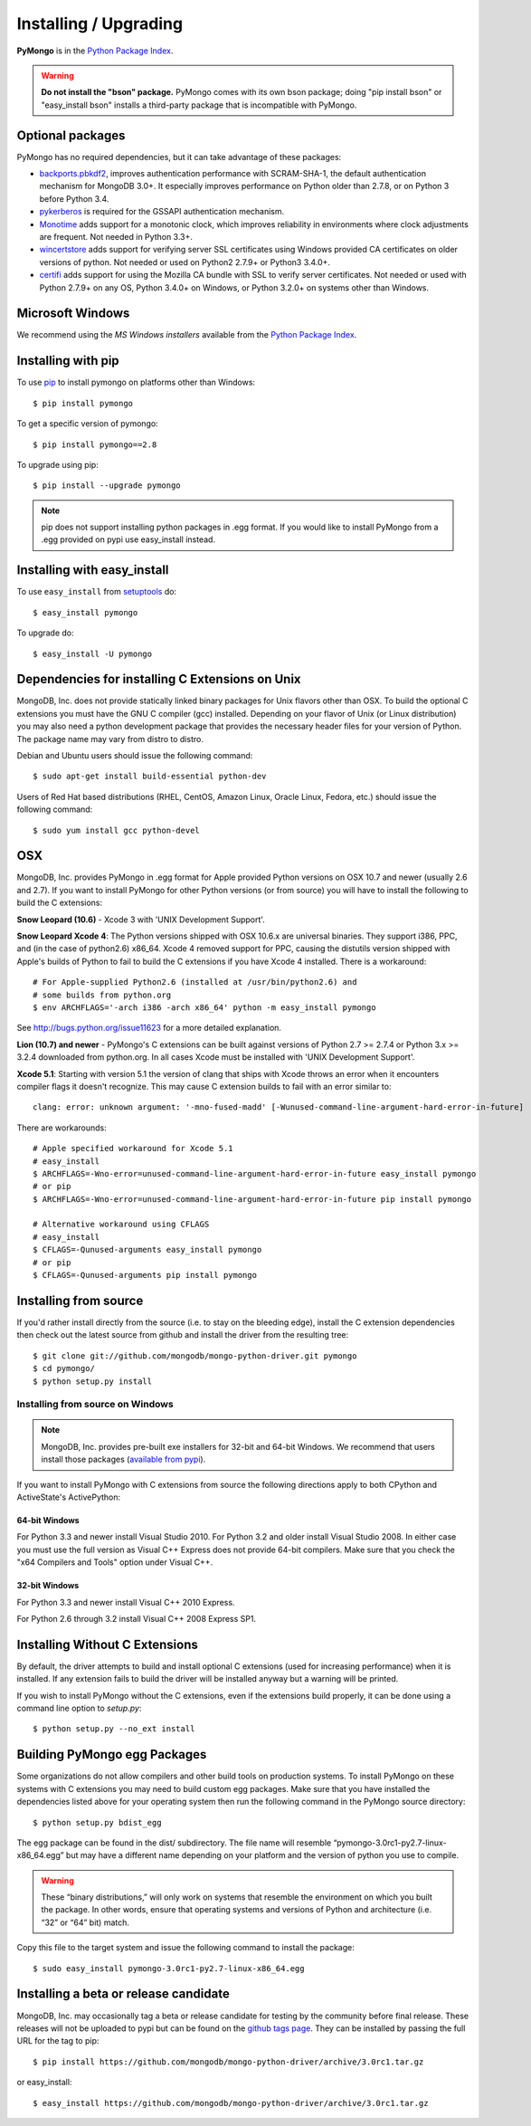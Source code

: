 Installing / Upgrading
======================
.. highlight:: bash

**PyMongo** is in the `Python Package Index
<http://pypi.python.org/pypi/pymongo/>`_.

.. warning:: **Do not install the "bson" package.** PyMongo comes with its own
   bson package; doing "pip install bson" or "easy_install bson" installs a
   third-party package that is incompatible with PyMongo.

Optional packages
-----------------

PyMongo has no required dependencies, but it can take advantage of these
packages:

- `backports.pbkdf2 <https://pypi.python.org/pypi/backports.pbkdf2/>`_,
  improves authentication performance with SCRAM-SHA-1, the default
  authentication mechanism for MongoDB 3.0+. It especially improves
  performance on Python older than 2.7.8, or on Python 3 before Python 3.4.
- `pykerberos <https://pypi.python.org/pypi/pykerberos>`_ is required for
  the GSSAPI authentication mechanism.
- `Monotime <https://pypi.python.org/pypi/Monotime>`_ adds support for
  a monotonic clock, which improves reliability in environments
  where clock adjustments are frequent. Not needed in Python 3.3+.
- `wincertstore <https://pypi.python.org/pypi/wincertstore>`_ adds support
  for verifying server SSL certificates using Windows provided CA
  certificates on older versions of python. Not needed or used on Python2
  2.7.9+ or Python3 3.4.0+.
- `certifi <https://pypi.python.org/pypi/certifi>`_ adds support for
  using the Mozilla CA bundle with SSL to verify server certificates. Not
  needed or used with Python 2.7.9+ on any OS, Python 3.4.0+ on Windows,
  or Python 3.2.0+ on systems other than Windows.

Microsoft Windows
-----------------

We recommend using the `MS Windows installers` available from the `Python
Package Index <http://pypi.python.org/pypi/pymongo/>`_.

Installing with pip
-------------------

To use `pip <http://pypi.python.org/pypi/pip>`_
to install pymongo on platforms other than Windows::

  $ pip install pymongo

To get a specific version of pymongo::

  $ pip install pymongo==2.8

To upgrade using pip::

  $ pip install --upgrade pymongo

.. note::
  pip does not support installing python packages in .egg format. If you would
  like to install PyMongo from a .egg provided on pypi use easy_install
  instead.

Installing with easy_install
----------------------------

To use ``easy_install`` from
`setuptools <http://pypi.python.org/pypi/setuptools>`_ do::

  $ easy_install pymongo

To upgrade do::

  $ easy_install -U pymongo

Dependencies for installing C Extensions on Unix
------------------------------------------------

MongoDB, Inc. does not provide statically linked binary packages for Unix
flavors other than OSX. To build the optional C extensions you must have the
GNU C compiler (gcc) installed. Depending on your flavor of Unix (or Linux
distribution) you may also need a python development package that provides
the necessary header files for your version of Python. The package name may
vary from distro to distro.

Debian and Ubuntu users should issue the following command::

  $ sudo apt-get install build-essential python-dev

Users of Red Hat based distributions (RHEL, CentOS, Amazon Linux, Oracle Linux,
Fedora, etc.) should issue the following command::

  $ sudo yum install gcc python-devel

OSX
---

MongoDB, Inc. provides PyMongo in .egg format for Apple provided Python
versions on OSX 10.7 and newer (usually 2.6 and 2.7). If you want
to install PyMongo for other Python versions (or from source) you will have to
install the following to build the C extensions:

**Snow Leopard (10.6)** - Xcode 3 with 'UNIX Development Support'.

**Snow Leopard Xcode 4**: The Python versions shipped with OSX 10.6.x
are universal binaries. They support i386, PPC, and (in the case of python2.6)
x86_64. Xcode 4 removed support for PPC, causing the distutils version shipped
with Apple's builds of Python to fail to build the C extensions if you have
Xcode 4 installed. There is a workaround::

  # For Apple-supplied Python2.6 (installed at /usr/bin/python2.6) and
  # some builds from python.org
  $ env ARCHFLAGS='-arch i386 -arch x86_64' python -m easy_install pymongo

See `http://bugs.python.org/issue11623 <http://bugs.python.org/issue11623>`_
for a more detailed explanation.

**Lion (10.7) and newer** - PyMongo's C extensions can be built against
versions of Python 2.7 >= 2.7.4 or Python 3.x >= 3.2.4 downloaded from
python.org. In all cases Xcode must be installed with 'UNIX Development
Support'.

**Xcode 5.1**: Starting with version 5.1 the version of clang that ships with
Xcode throws an error when it encounters compiler flags it doesn't recognize.
This may cause C extension builds to fail with an error similar to::

  clang: error: unknown argument: '-mno-fused-madd' [-Wunused-command-line-argument-hard-error-in-future]

There are workarounds::

  # Apple specified workaround for Xcode 5.1
  # easy_install
  $ ARCHFLAGS=-Wno-error=unused-command-line-argument-hard-error-in-future easy_install pymongo
  # or pip
  $ ARCHFLAGS=-Wno-error=unused-command-line-argument-hard-error-in-future pip install pymongo

  # Alternative workaround using CFLAGS
  # easy_install
  $ CFLAGS=-Qunused-arguments easy_install pymongo
  # or pip
  $ CFLAGS=-Qunused-arguments pip install pymongo

Installing from source
----------------------

If you'd rather install directly from the source (i.e. to stay on the
bleeding edge), install the C extension dependencies then check out the
latest source from github and install the driver from the resulting tree::

  $ git clone git://github.com/mongodb/mongo-python-driver.git pymongo
  $ cd pymongo/
  $ python setup.py install


Installing from source on Windows
.................................

.. note::

  MongoDB, Inc. provides pre-built exe installers for 32-bit and 64-bit
  Windows. We recommend that users install those packages (`available from
  pypi <http://pypi.python.org/pypi/pymongo/>`_).

If you want to install PyMongo with C extensions from source the following
directions apply to both CPython and ActiveState's ActivePython:

64-bit Windows
~~~~~~~~~~~~~~

For Python 3.3 and newer install Visual Studio 2010. For Python 3.2 and older
install Visual Studio 2008. In either case you must use the full version as
Visual C++ Express does not provide 64-bit compilers. Make sure that you check
the "x64 Compilers and Tools" option under Visual C++.

32-bit Windows
~~~~~~~~~~~~~~

For Python 3.3 and newer install Visual C++ 2010 Express.

For Python 2.6 through 3.2 install Visual C++ 2008 Express SP1.

.. _install-no-c:

Installing Without C Extensions
-------------------------------

By default, the driver attempts to build and install optional C
extensions (used for increasing performance) when it is installed. If
any extension fails to build the driver will be installed anyway but a
warning will be printed.

If you wish to install PyMongo without the C extensions, even if the
extensions build properly, it can be done using a command line option to
*setup.py*::

  $ python setup.py --no_ext install

Building PyMongo egg Packages
-----------------------------

Some organizations do not allow compilers and other build tools on production
systems. To install PyMongo on these systems with C extensions you may need to
build custom egg packages. Make sure that you have installed the dependencies
listed above for your operating system then run the following command in the
PyMongo source directory::

  $ python setup.py bdist_egg

The egg package can be found in the dist/ subdirectory. The file name will
resemble “pymongo-3.0rc1-py2.7-linux-x86_64.egg” but may have a different name
depending on your platform and the version of python you use to compile.

.. warning::

  These “binary distributions,” will only work on systems that resemble the
  environment on which you built the package. In other words, ensure that
  operating systems and versions of Python and architecture (i.e. “32” or “64”
  bit) match.

Copy this file to the target system and issue the following command to install the
package::

  $ sudo easy_install pymongo-3.0rc1-py2.7-linux-x86_64.egg

Installing a beta or release candidate
--------------------------------------

MongoDB, Inc. may occasionally tag a beta or release candidate for testing by
the community before final release. These releases will not be uploaded to pypi
but can be found on the
`github tags page <https://github.com/mongodb/mongo-python-driver/tags>`_.
They can be installed by passing the full URL for the tag to pip::

  $ pip install https://github.com/mongodb/mongo-python-driver/archive/3.0rc1.tar.gz

or easy_install::

  $ easy_install https://github.com/mongodb/mongo-python-driver/archive/3.0rc1.tar.gz


